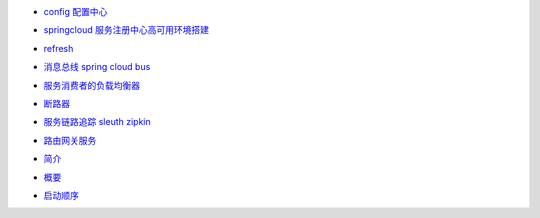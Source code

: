 - `config 配置中心`_
.. _`config 配置中心`:  01-config.html
- `springcloud 服务注册中心高可用环境搭建`_
.. _`springcloud 服务注册中心高可用环境搭建`:  02-eureka.html
- `refresh`_
.. _`refresh`:  03-refresh.html
- `消息总线 spring cloud bus`_
.. _`消息总线 spring cloud bus`:  04-bus.html
- `服务消费者的负载均衡器`_
.. _`服务消费者的负载均衡器`:  05-ribbon.html
- `断路器`_
.. _`断路器`:  06-hystrix.html
- `服务链路追踪 sleuth zipkin`_
.. _`服务链路追踪 sleuth zipkin`:  07-zipkin.html
- `路由网关服务`_
.. _`路由网关服务`:  08-zuul.html
- `简介`_
.. _`简介`:  project_info.html
- `概要`_
.. _`概要`:  springcloud_introduce.html
- `启动顺序`_
.. _`启动顺序`:  start-step.html
